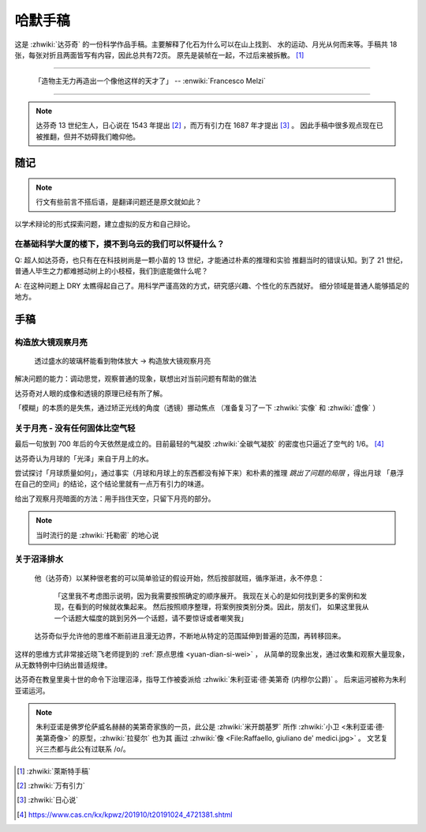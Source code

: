 ========
哈默手稿
========

.. book::
   :isbn: 9787564070724
   :status: Abandon
   :startat: 2021-01-23
   :endat: 2021-05-15

   往后面翻译太差了，语句都不太通顺，不为难自己了。

这是 :zhwiki:`达芬奇` 的一份科学作品手稿。主要解释了化石为什么可以在山上找到、
水的运动、月光从何而来等。手稿共 18 张，每张对折且两面皆写有内容，因此总共有72页。
原先是装帧在一起，不过后来被拆散。 [#]_

--------------------------------------------------------------------------------

   「造物主无力再造出一个像他这样的天才了」
   -- :enwiki:`Francesco Melzi`

--------------------------------------------------------------------------------

.. note:: 达芬奇 13 世纪生人，日心说在 1543 年提出 [#]_ ，而万有引力在 1687 年才提出 [#]_ 。
          因此手稿中很多观点现在已被推翻，但并不妨碍我们瞻仰他。

随记
====

.. note:: 行文有些前言不搭后语，是翻译问题还是原文就如此？

以学术辩论的形式探索问题，建立虚拟的反方和自己辩论。

在基础科学大厦的楼下，摸不到乌云的我们可以怀疑什么？
----------------------------------------------------

Q: 超人如达芬奇，也只有在在科技树尚是一颗小苗的 13 世纪，才能通过朴素的推理和实验
推翻当时的错误认知。到了 21 世纪，普通人毕生之力都难撼动树上的小枝桠，我们到底能做什么呢？

A: 在这种问题上 DRY 太瞧得起自己了。用科学严谨高效的方式，研究感兴趣、个性化的东西就好。
细分领域是普通人能够插足的地方。

手稿
====

构造放大镜观察月亮
------------------

    透过盛水的玻璃杯能看到物体放大 -> 构造放大镜观察月亮

解决问题的能力：调动思觉，观察普通的现象，联想出对当前问题有帮助的做法

达芬奇对人眼的成像和透镜的原理已经有所了解。

「模糊」的本质的是失焦，通过矫正光线的角度（透镜）挪动焦点
（准备复习了一下 :zhwiki:`实像` 和 :zhwiki:`虚像` ）

关于月亮 - 没有任何固体比空气轻
-------------------------------

最后一句放到 700 年后的今天依然是成立的。目前最轻的气凝胶 :zhwiki:`全碳气凝胶`
的密度也只逼近了空气的 1/6。 [#]_

达芬奇认为月球的「光泽」来自于月上的水。

尝试探讨「月球质量如何」，通过事实（月球和月球上的东西都没有掉下来）和朴素的推理
*跳出了问题的局限* ，得出月球 「悬浮在自己的空间」的结论，这个结论里就有一点万有引力的味道。

给出了观察月亮暗面的方法：用手挡住天空，只留下月亮的部分。

.. note:: 当时流行的是 :zhwiki:`托勒密` 的地心说

关于沼泽排水
------------

   他（达芬奇）以某种很老套的可以简单验证的假设开始，然后按部就班，循序渐进，永不停息：

       「这里我不考虑图示说明，因为我需要按照确定的顺序展开。
       我现在关心的是如何找到更多的案例和发现，在看到的时候就收集起来。
       然后按照顺序整理，将案例按类别分类。因此，朋友们，
       如果这里我从一个话题大幅度的跳到另外一个话题，请不要惊讶或者嘲笑我」

   达芬奇似乎允许他的思维不断前进且漫无边界，不断地从特定的范围延伸到普遍的范围，再转移回来。


这样的思维方式非常接近晓飞老师提到的 :ref:`原点思维 <yuan-dian-si-wei>` ，
从简单的现象出发，通过收集和观察大量现象，从无数特例中归纳出普适规律。

达芬奇在教皇里奥十世的命令下治理沼泽，指导工作被委派给 :zhwiki:`朱利亚诺·德·美第奇 (内穆尔公爵)` 。
后来运河被称为朱利亚诺运河。

.. note::

   朱利亚诺是佛罗伦萨威名赫赫的美第奇家族的一员，此公是 :zhwiki:`米开朗基罗`
   所作 :zhwiki:`小卫 <朱利亚诺·德·美第奇像>` 的原型，:zhwiki:`拉斐尔` 也为其
   画过 :zhwiki:`像 <File:Raffaello, giuliano de' medici.jpg>` 。
   文艺复兴三杰都与此公有过联系 /o/。


.. [#] :zhwiki:`萊斯特手稿`
.. [#] :zhwiki:`万有引力`
.. [#] :zhwiki:`日心说`
.. [#] https://www.cas.cn/kx/kpwz/201910/t20191024_4721381.shtml
